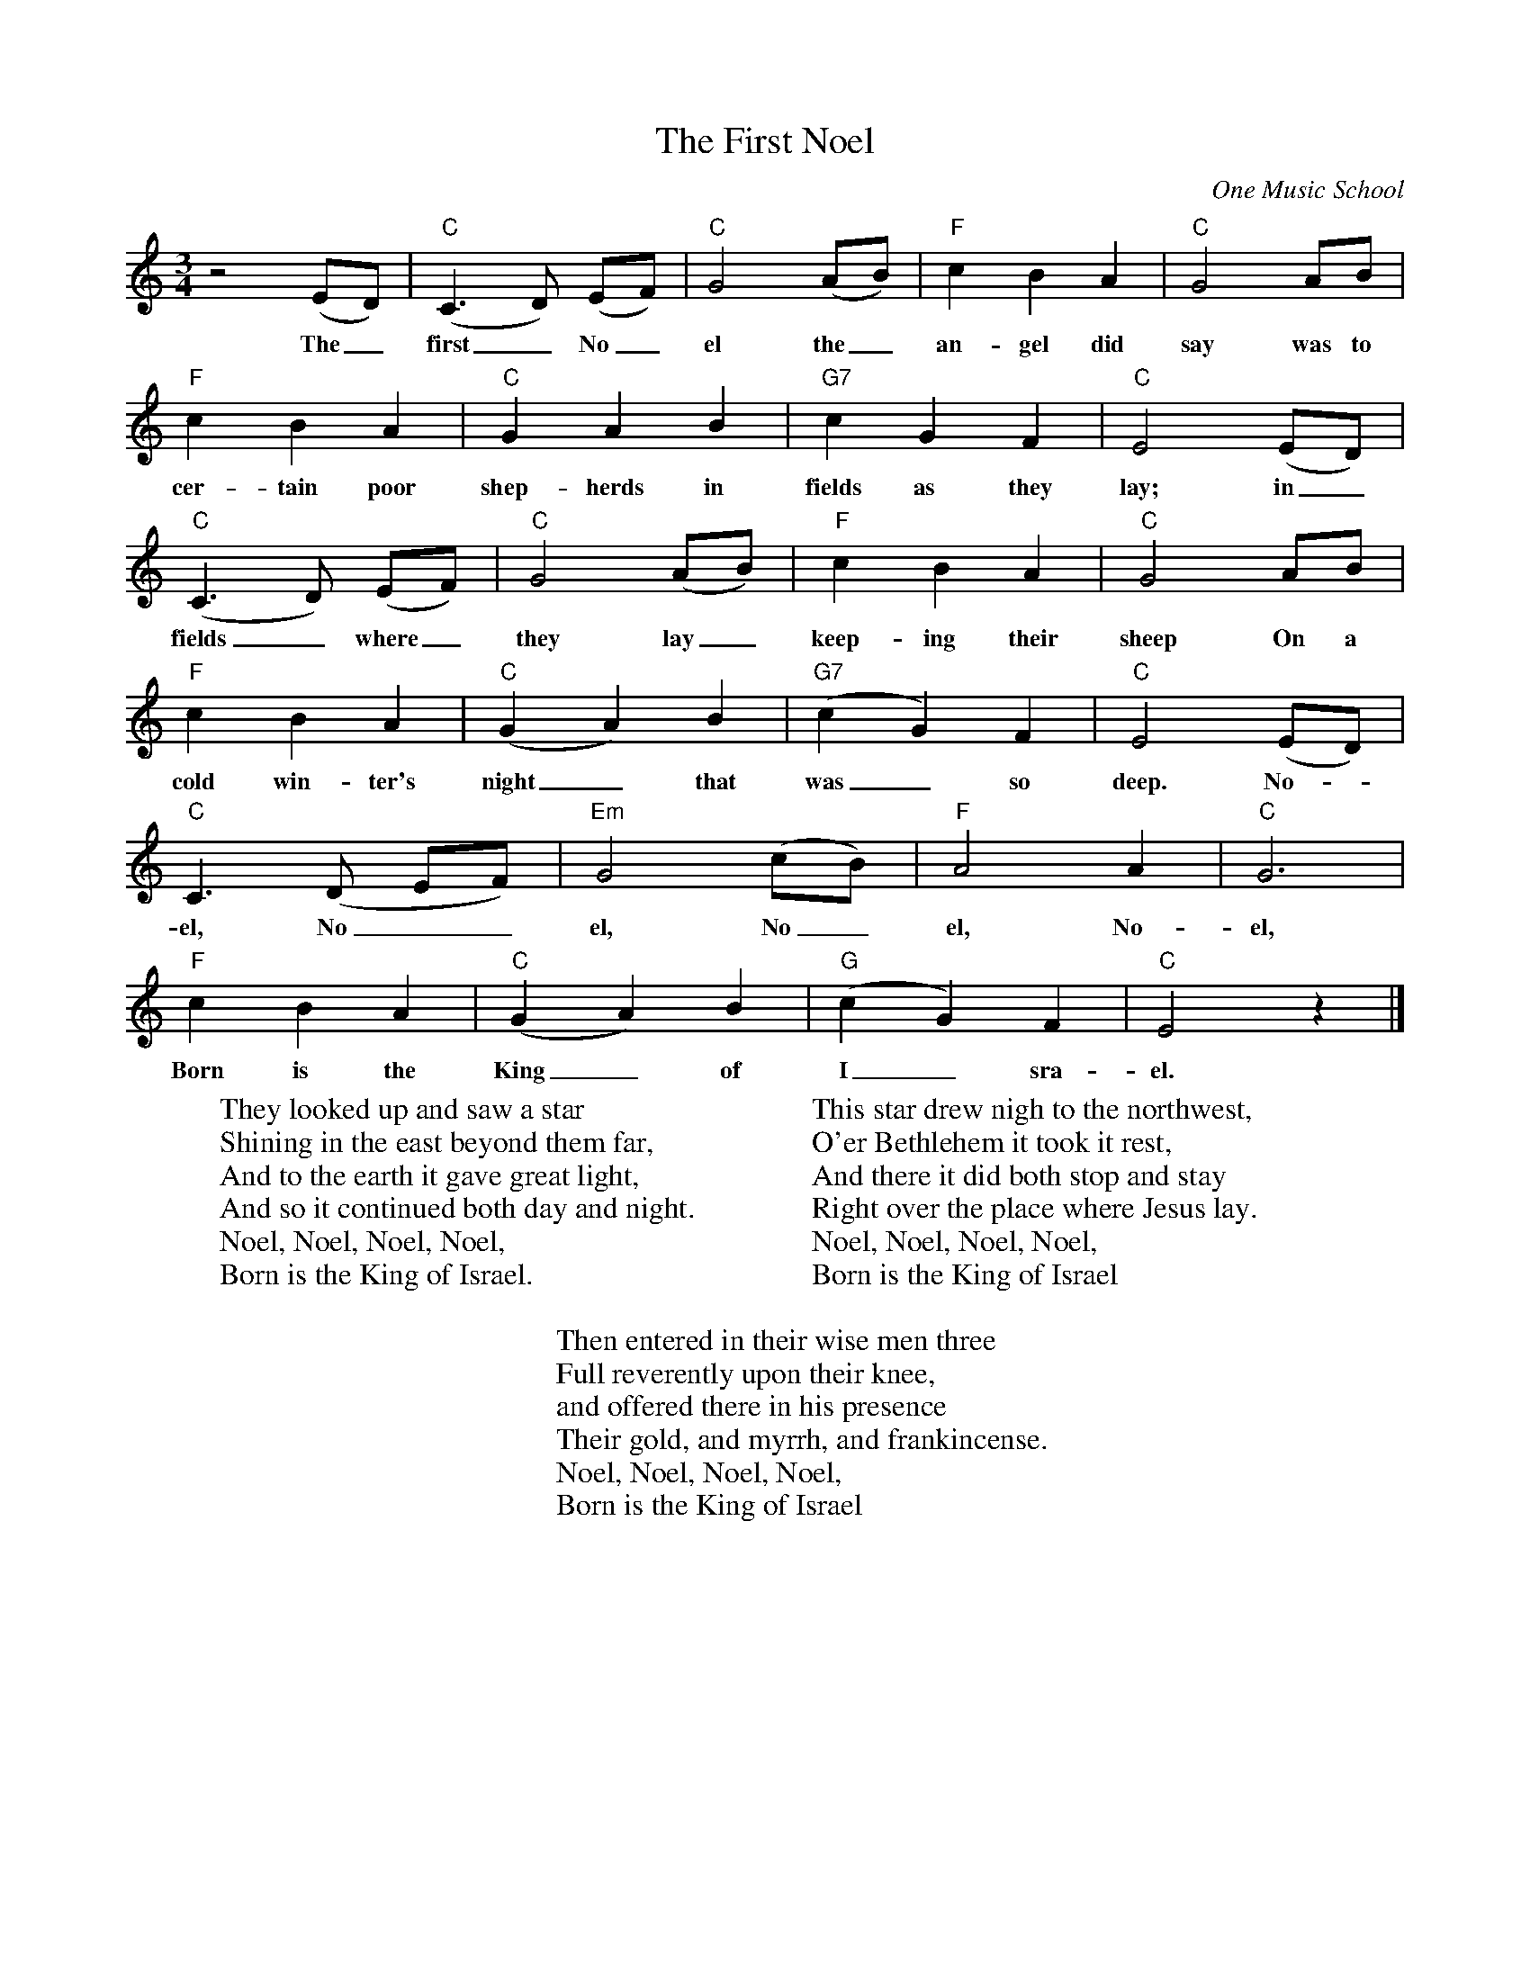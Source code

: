 %abc-2.1
X:1
T:The First Noel
O: One Music School
S: https://www.youtube.com/watch?v=8zEiWtF_clA
M:3/4
L:1/4
K:Cmaj
z2(E/D/)|"C"(C>D) (E/F/)|"C"G2 (A/B/)|"F"cBA|"C"G2A/B/|
w:The_ first_No_el the_ an-gel did say was to
"F"cBA|"C"GAB|"G7"cGF|"C"E2(E/D/)|
w: cer-tain poor shep-herds in fields as they lay; in_
"C"(C>D) (E/F/)|"C"G2(A/B/)|"F"cBA|"C"G2 A/B/|
w:fields_ where_ they lay_ keep-ing their sheep On a
"F"cBA|"C"(GA)B|"G7"(cG)F|"C"E2(E/D/)|
w:cold win-ter's night_ that was_ so deep. No-_
"C"C>(D E/F/)|"Em"G2 (c/B/)|"F"A2A|"C"G3|
w:el, No__el, No_el, No-el,
"F"cBA|"C"(GA)B|"G"(cG)F|"C"E2z|]
w:Born is the King_ of I_sra-el.
W:They looked up and saw a star
W:Shining in the east beyond them far,
W:And to the earth it gave great light,
W:And so it continued both day and night.
W:Noel, Noel, Noel, Noel,
W:Born is the King of Israel.
W:
W:This star drew nigh to the northwest,
W:O'er Bethlehem it took it rest,
W:And there it did both stop and stay
W:Right over the place where Jesus lay.
W:Noel, Noel, Noel, Noel,
W:Born is the King of Israel
W:
W:Then entered in their wise men three
W:Full reverently upon their knee,
W:and offered there in his presence
W:Their gold, and myrrh, and frankincense.
W:Noel, Noel, Noel, Noel,
W:Born is the King of Israel
